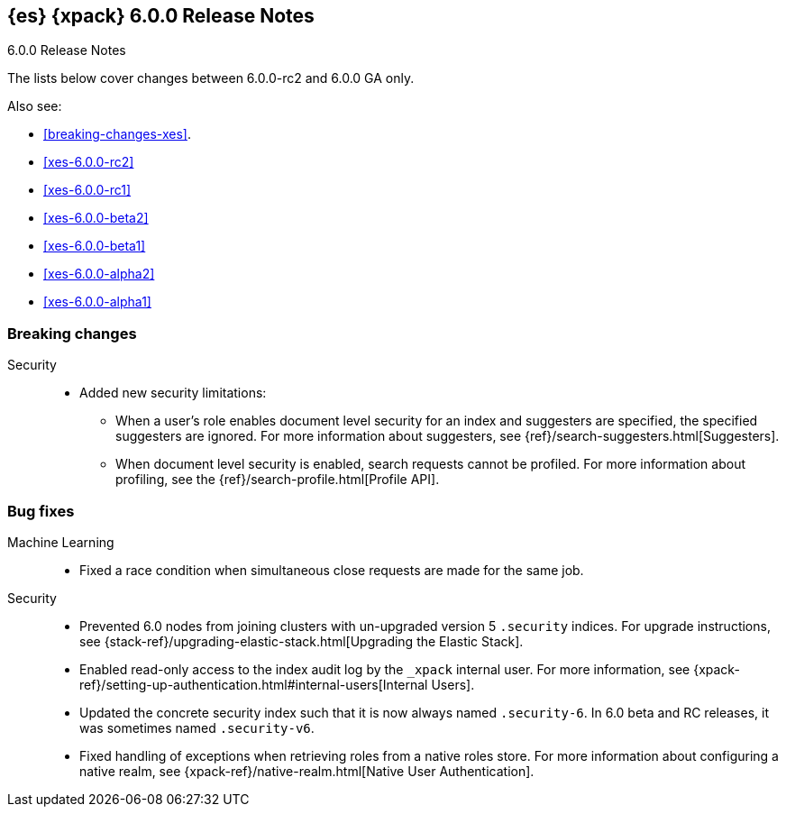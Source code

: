 [role="xpack"]
[[xes-6.0.0-GA]]
== {es} {xpack} 6.0.0 Release Notes
++++
<titleabbrev>6.0.0 Release Notes</titleabbrev>
++++

The lists below cover changes between 6.0.0-rc2 and 6.0.0 GA only.

Also see:

* <<breaking-changes-xes>>.
* <<xes-6.0.0-rc2>>
* <<xes-6.0.0-rc1>>
* <<xes-6.0.0-beta2>>
* <<xes-6.0.0-beta1>>
* <<xes-6.0.0-alpha2>>
* <<xes-6.0.0-alpha1>>


[[xes-breaking-6.0.0]]
[float]
=== Breaking changes

////
Monitoring::
* [Monitoring] Drop _type from indices [ISSUE]
// https://github.com/elastic/x-pack-elasticsearch/pull/1068[#1068]
////
Security::
* Added new security limitations:
** When a user's role enables document level security for an index and
suggesters are specified, the specified suggesters are ignored. For more
information about suggesters, see {ref}/search-suggesters.html[Suggesters].
** When document level security is enabled, search requests cannot be profiled.
For more information about profiling, see the
{ref}/search-profile.html[Profile API].
// https://github.com/elastic/x-pack-elasticsearch/pull/2807[#2807]
// https://github.com/elastic/x-pack-elasticsearch/pull/2788[#2788]

[[xes-bug-6.0.0]]
[float]
=== Bug fixes

Machine Learning::
* Fixed a race condition when simultaneous close requests are made for the same
job.
// https://github.com/elastic/x-pack-elasticsearch/pull/2913[#2913] (issue: https://github.com/elastic/x-pack-elasticsearch/issues/2912[#2912])

Security::
* Prevented 6.0 nodes from joining clusters with un-upgraded version 5
`.security` indices. For upgrade instructions, see
{stack-ref}/upgrading-elastic-stack.html[Upgrading the Elastic Stack].
// https://github.com/elastic/x-pack-elasticsearch/pull/2921[#2921]
* Enabled read-only access to the index audit log by the `_xpack` internal user.
For more information, see
{xpack-ref}/setting-up-authentication.html#internal-users[Internal Users].
// https://github.com/elastic/x-pack-elasticsearch/pull/2906[#2906]
* Updated the concrete security index such that it is now always named
`.security-6`. In 6.0 beta and RC releases, it was sometimes named `.security-v6`.
// https://github.com/elastic/x-pack-elasticsearch/pull/2905[#2905]
* Fixed handling of exceptions when retrieving roles from a native roles store.
For more information about configuring a native realm, see
{xpack-ref}/native-realm.html[Native User Authentication].
// https://github.com/elastic/x-pack-elasticsearch/pull/2857[#2857] (issue: https://github.com/elastic/x-pack-elasticsearch/issues/2686)
